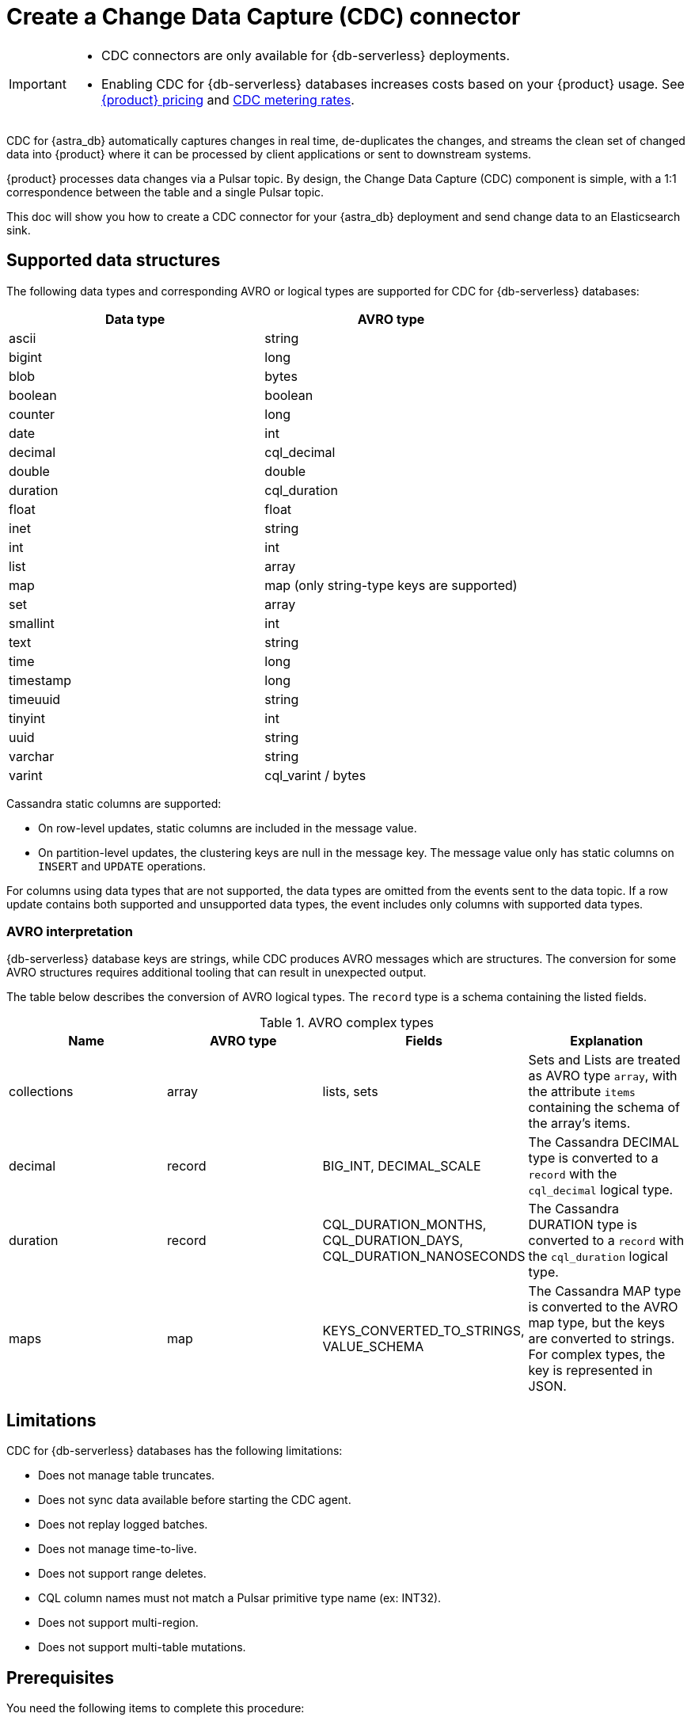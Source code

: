 = Create a Change Data Capture (CDC) connector
:description: CDC for {astra_db} automatically captures changes in real time, de-duplicates the changes, and streams the clean set of changed data

[IMPORTANT]
====
* CDC connectors are only available for {db-serverless} deployments.

* Enabling CDC for {db-serverless} databases increases costs based on your {product} usage.
See https://www.datastax.com/pricing/astra-streaming[{product} pricing] and https://www.datastax.com/products/datastax-astra/cdc-for-astra-db[CDC metering rates].
====

CDC for {astra_db} automatically captures changes in real time, de-duplicates the changes, and streams the clean set of changed data into {product} where it can be processed by client applications or sent to downstream systems.

{product} processes data changes via a Pulsar topic. By design, the Change Data Capture (CDC) component is simple, with a 1:1 correspondence between the table and a single Pulsar topic.

This doc will show you how to create a CDC connector for your {astra_db} deployment and send change data to an Elasticsearch sink.

== Supported data structures

The following data types and corresponding AVRO or logical types are supported for CDC for {db-serverless} databases:

[cols="1,1"]
|===
| Data type | AVRO type

| ascii
| string

| bigint
| long

| blob
| bytes

| boolean
| boolean

| counter
| long

| date
| int

| decimal
| cql_decimal

| double
| double

| duration
| cql_duration

| float
| float

| inet
| string

| int
| int

| list
| array

| map
| map (only string-type keys are supported)

| set
| array

| smallint
| int

| text
| string

| time
| long

| timestamp
| long

| timeuuid
| string

| tinyint
| int

| uuid
| string

| varchar
| string

| varint
| cql_varint / bytes
|===

Cassandra static columns are supported:

* On row-level updates, static columns are included in the message value.
* On partition-level updates, the clustering keys are null in the message key.
The message value only has static columns on `INSERT` and `UPDATE` operations.

For columns using data types that are not supported, the data types are omitted from the events sent to the data topic.
If a row update contains both supported and unsupported data types, the event includes only columns with supported data types.

=== AVRO interpretation

{db-serverless} database keys are strings, while CDC produces AVRO messages which are structures. The conversion for some AVRO structures requires additional tooling that can result in unexpected output.

The table below describes the conversion of AVRO logical types. The `record` type is a schema containing the listed fields.

.AVRO complex types
[cols="1,1,1,1"]
|===
|Name |AVRO type |Fields |Explanation

|collections
|array
|lists, sets
|Sets and Lists are treated as AVRO type `array`, with the attribute `items` containing the schema of the array's items.

|decimal
|record
|BIG_INT, DECIMAL_SCALE
|The Cassandra DECIMAL type is converted to a `record` with the `cql_decimal` logical type.

|duration
|record
|CQL_DURATION_MONTHS, CQL_DURATION_DAYS, CQL_DURATION_NANOSECONDS
|The Cassandra DURATION type is converted to a `record` with the `cql_duration` logical type.

|maps
|map
|KEYS_CONVERTED_TO_STRINGS, VALUE_SCHEMA
|The Cassandra MAP type is converted to the AVRO map type, but the keys are converted to strings.
For complex types, the key is represented in JSON.

|===

== Limitations

CDC for {db-serverless} databases has the following limitations:

* Does not manage table truncates.
* Does not sync data available before starting the CDC agent.
* Does not replay logged batches.
* Does not manage time-to-live.
* Does not support range deletes.
* CQL column names must not match a Pulsar primitive type name (ex: INT32).
* Does not support multi-region.
* Does not support multi-table mutations.

== Prerequisites

You need the following items to complete this procedure:

* An active {url-astra}[{astra_db} account^].
* An https://docs.datastax.com/en/astra-db-serverless/databases/create-database.html#create-a-serverless-non-vector-database[{db-serverless} database] created in the {link-astra-portal}.
* An https://docs.datastax.com/en/astra-db-serverless/databases/manage-keyspaces.html[keyspace] created in the {link-astra-portal}.
* An active https://cloud.elastic.co/login[Elasticsearch] account.
* An Elasticsearch endpoint, index name, and API key retrieved from your https://cloud.elastic.co/[Elasticsearch Deployment].

[[create-tenant]]
== Create a streaming tenant

. In the {link-astra-portal} navigation menu, click *Streaming*.

. Select *Create Tenant*.

. Enter a name for your new streaming tenant.

. Select a provider and region.
+
{product} CDC can only be used in a region that supports both {product} and {db-serverless} databases.
See xref:operations:astream-regions.adoc[] for more information.

. Select *Create Tenant*.

[[create-table]]
== Create a table

. Select *Databases* from the main navigation.
. Select the name of the active database that you would like to use.
. Select the *CQL Console* tab.
. Create a table with a primary key column using the following command. Edit the command to add your *`KEYSPACE_NAME`* and choose a *`TABLE_NAME`*.
+
[source,cql,subs="verbatim,quotes"]
----
CREATE TABLE IF NOT EXISTS *KEYSPACE_NAME*.*TABLE_NAME* (key text PRIMARY KEY, c1 text);
----
+
. Confirm that your table was created:
+
[source,sql,subs="verbatim,quotes"]
----
select * from *KEYSPACE_NAME*.*TABLE_NAME*;
----
+
Result:
+
[source,sql,subs="verbatim,quotes"]
----
 key | c1
-----+----

(0 rows)
----

You have now created a table and confirmed that the table exists in your {db-serverless} database.

== Connect to CDC for {db-serverless} databases

Complete the following steps after you have created a <<create-tenant,streaming tenant>> and a <<create-table,table>>.

. Select *Databases* from the main navigation.
. Select the name of the active database that you would like to use.
. Click the *CDC* tab.
. Click *Enable CDC*.
. Complete the fields to select a tenant, select a keyspace, and select the name of the table you created.
. Click *Enable CDC*.

Enabling CDC creates a new `astracdc` namespace with two new topics, `data-` and `log-`.
The `log-` topic consumes schema changes, processes them, and then writes clean data to the `data-` topic.
The `log-` topic is for CDC functionality and should not be used.
The `data-` topic is used to consume CDC data in {product}.

For more information, see <<increase-partitions,Increase the CDC data-topic Partitions>>.

== Connect Elasticsearch sink

Connect an Elasticsearch sink to CDC that consumes messages from the `data-` topic and sends them to your Elasticsearch deployment.

. Go to your database's *CDC* tab.
. Under *Change Data Capture*, select the name of the CDC-enabled table you would like to use.
You should still be in the CDC tab after selecting a name, but the header becomes *CDC for `TABLE_NAME`* with a green *Active* icon next to it.
. Select *Add Elastic Search Sink* to select your settings.
. Select the `astracdc` namespace.
. Select *Elastic Search* for the sink type.
. Enter a name for your sink.
. Under *Connect Topics*, select a `data-` topic in the `astracdc` namespace for the input topic.
. Complete *Sink-Specific Configuration* with the *Elasticsearch URL*, *Index name*, and *API key* found in your https://cloud.elastic.co/[Elasticsearch deployment portal].
Leave username, password, and token blank.
+
Default values auto-populate. These values are recommended:
+
* `Ignore Record Key` as `false`
* `Null Value Action` as `DELETE`
* `Enable Schema` as `true`
+
. When the fields are completed, select *Create*.

If creation is successful, `SINK_NAME created successfully` appears at the top of the screen.
You can confirm that your new sink was created in the *Sinks* tab.

== Send messages

Let's process some changes with CDC.

. Go to your database's *CQL Console* tab.
. Modify the table you created.
+
[source,sql,subs="verbatim,quotes"]
----
INSERT INTO *KEYSPACE_NAME*.*TABLE_NAME* (key,c1) VALUES ('32a','bob3123');
INSERT INTO *KEYSPACE_NAME*.*TABLE_NAME* (key,c1) VALUES ('32b','bob3123b');
----
+
. Confirm the changes you've made:
+
[source,sql,subs="verbatim,quotes"]
----
select * from *KEYSPACE_NAME*.*TABLE_NAME*;
----
+
Result:
+
====
[source,sql]
----
 key | c1
-----+----------
 32a |  bob3123
 32b | bob3123b

(2 rows)
----
====

Your processed changes in the resulting table verify that the messages sent successfully.

== Confirm Elasticsearch receives change data

Ensure that your new Elasticsearch sink receives data once it is connected.

. Issue a GET request to your Elasticsearch deployment to confirm Elasticsearch is receiving changes from your database via CDC.
+
[source,shell,subs="verbatim,quotes"]
----
curl -X POST "*ELASTIC_URL*/*INDEX_NAME*/_search?pretty"
  -H "Authorization: ApiKey '*API_KEY*'"
----
+
. A JSON response with your changes to the index is returned, confirming that {product} is sending your CDC changes to your Elasticsearch sink.
+
[source,json,subs="verbatim,quotes"]
----
{
  "took": 1,
  "timed_out": false,
  "_shards": {
    "total": 1,
    "successful": 1,
    "skipped": 0,
    "failed": 0
  },
  "hits": {
    "total": {
      "value": 3,
      "relation": "eq"
    },
    "max_score": 1.0,
    "hits": [
      {
        "_index": "*INDEX_NAME*",
        "_id": "khl_hI0Bh25AUvCHghQo",
        "_score": 1.0,
        "_source": {
          "name": "foo",
          "title": "bar"
        }
      },
      {
        "_index": "*INDEX_NAME*",
        "_id": "32a",
        "_score": 1.0,
        "_source": {
          "c1": "bob3123"
        }
      },
      {
        "_index": "*INDEX_NAME*",
        "_id": "32b",
        "_score": 1.0,
        "_source": {
          "c1": "bob3123b"
        }
      }
    ]
  }
}
----

== Outcomes

At this point you have successfully:

* Created a tenant, topic, and table.
* Connected your {db-serverless} database to CDC.
* Connected Elasicsearch sink to your CDC and verified that messages are sent and received successfully.

[[increase-partitions]]
== Increase the CDC data-topic Partitions

After enabling CDC, 3 data and 3 log partitions are created under the `astracdc` namespace.
Increasing the number of partitions will create new partitions, but existing data will remain in the old partitions.
New messages will be distributed across the new partitions.

. Confirm the current state of the topic before making changes.
+
[source,bash]
----
bin/pulsar-admin topics list-partitioned-topics astracdc
----
+
Result:
+
[source,bash]
----
persistent://ten01/astracdc/data-7e3a1b2c-4d5e-6f7a-8b9c-0d1e2f3a4b5c-keysp.table1-partition-1
persistent://ten01/astracdc/log-7e3a1b2c-4d5e-6f7a-8b9c-0d1e2f3a4b5c-keysp.table1-partition-2
persistent://ten01/astracdc/data-7e3a1b2c-4d5e-6f7a-8b9c-0d1e2f3a4b5c-keysp.table1-partition-0
persistent://ten01/astracdc/log-7e3a1b2c-4d5e-6f7a-8b9c-0d1e2f3a4b5c-keysp.table1-partition-0
persistent://ten01/astracdc/log-7e3a1b2c-4d5e-6f7a-8b9c-0d1e2f3a4b5c-keysp.table1-partition-1
persistent://ten01/astracdc/data-7e3a1b2c-4d5e-6f7a-8b9c-0d1e2f3a4b5c-keysp.table1-partition-2
----
+
. Use the `update-partitioned-topic` command to change the number of partitions for a specified topic.
+
[source,bash]
----
bin/pulsar-admin topics update-partitioned-topic ten01/astracdc/data-7e3a1b2c-4d5e-6f7a-8b9c-0d1e2f3a4b5c-keysp.table1 --partitions 10
----
+
Here, we are increasing the number of partitions to 10.
You can only increase the number of partitions. Decreasing is not supported due to potential data loss and message ordering issues.
+
. Verify the update.
+
[source,bash]
----
bin/pulsar-admin topics list ten01/astracdc
----
+
Result:
+
[source,bash]
----
persistent://ten01/astracdc/log-7e3a1b2c-4d5e-6f7a-8b9c-0d1e2f3a4b5c-keysp.table1-partition-2
persistent://ten01/astracdc/log-7e3a1b2c-4d5e-6f7a-8b9c-0d1e2f3a4b5c-keysp.table1-partition-0
persistent://ten01/astracdc/log-7e3a1b2c-4d5e-6f7a-8b9c-0d1e2f3a4b5c-keysp.table1-partition-1
persistent://ten01/astracdc/data-7e3a1b2c-4d5e-6f7a-8b9c-0d1e2f3a4b5c-keysp.table1-partition-9
persistent://ten01/astracdc/data-7e3a1b2c-4d5e-6f7a-8b9c-0d1e2f3a4b5c-keysp.table1-partition-8
persistent://ten01/astracdc/data-7e3a1b2c-4d5e-6f7a-8b9c-0d1e2f3a4b5c-keysp.table1-partition-7
persistent://ten01/astracdc/data-7e3a1b2c-4d5e-6f7a-8b9c-0d1e2f3a4b5c-keysp.table1-partition-6
persistent://ten01/astracdc/data-7e3a1b2c-4d5e-6f7a-8b9c-0d1e2f3a4b5c-keysp.table1-partition-1
persistent://ten01/astracdc/data-7e3a1b2c-4d5e-6f7a-8b9c-0d1e2f3a4b5c-keysp.table1-partition-0
persistent://ten01/astracdc/data-7e3a1b2c-4d5e-6f7a-8b9c-0d1e2f3a4b5c-keysp.table1-partition-5
persistent://ten01/astracdc/data-7e3a1b2c-4d5e-6f7a-8b9c-0d1e2f3a4b5c-keysp.table1-partition-4
persistent://ten01/astracdc/data-7e3a1b2c-4d5e-6f7a-8b9c-0d1e2f3a4b5c-keysp.table1-partition-3
persistent://ten01/astracdc/data-7e3a1b2c-4d5e-6f7a-8b9c-0d1e2f3a4b5c-keysp.table1-partition-2
----
+
. Check the topic to confirm it has been updated to have 10 partitions.
+
[source,bash]
----
bin/pulsar-admin topics partitioned-stats persistent://ten01/astracdc/data-7e3a1b2c-4d5e-6f7a-8b9c-0d1e2f3a4b5c-keysp.table1
----
+
Result:
+
[%collapsible%open]
====
[source,json]
----
{
  "msgRateIn" : 0.0,
  "msgThroughputIn" : 0.0,
  "msgRateOut" : 0.0,
  "msgThroughputOut" : 0.0,
  "bytesInCounter" : 0,
  "msgInCounter" : 0,
  "bytesOutCounter" : 0,
  "msgOutCounter" : 0,
  "averageMsgSize" : 0.0,
  "msgChunkPublished" : false,
  "storageSize" : 0,
  "backlogSize" : 0,
  "publishRateLimitedTimes" : 0,
  "earliestMsgPublishTimeInBacklogs" : 0,
  "offloadedStorageSize" : 0,
  "lastOffloadLedgerId" : 0,
  "lastOffloadSuccessTimeStamp" : 0,
  "lastOffloadFailureTimeStamp" : 0,
  "publishers" : [ ],
  "waitingPublishers" : 0,
  "subscriptions" : { },
  "replication" : { },
  "nonContiguousDeletedMessagesRanges" : 0,
  "nonContiguousDeletedMessagesRangesSerializedSize" : 0,
  "compaction" : {
    "lastCompactionRemovedEventCount" : 0,
    "lastCompactionSucceedTimestamp" : 0,
    "lastCompactionFailedTimestamp" : 0,
    "lastCompactionDurationTimeInMills" : 0
  },
  "metadata" : {
    "partitions" : 10
  },
  "partitions" : { }
}
----
====

== Resources

For more on {product}, see:

* https://docs.datastax.com/en/streaming/astra-streaming/astream-faq.html[{product} FAQs]
* https://docs.datastax.com/en/streaming/astra-streaming/developing/clients/index.html[Pulsar clients with {product}]